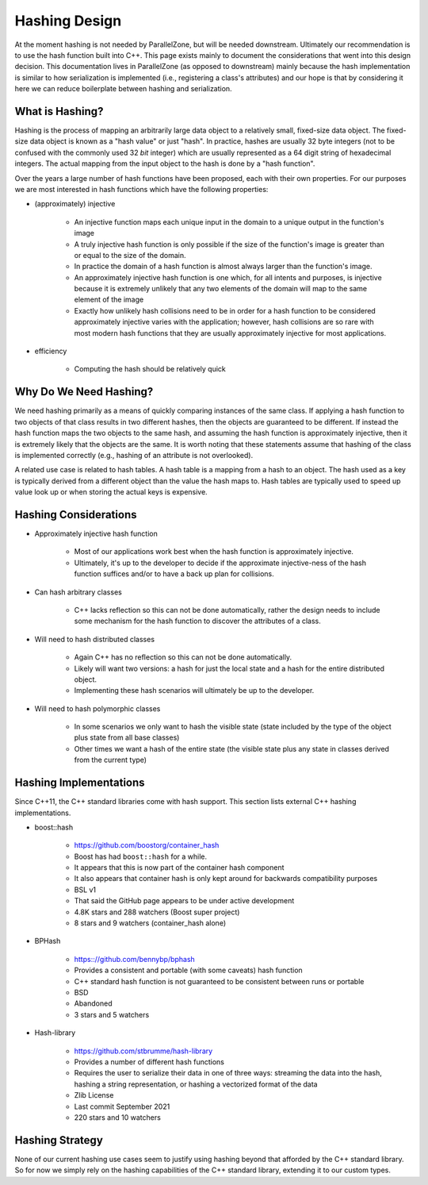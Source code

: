 .. _hashing_design:

##############
Hashing Design
##############

At the moment hashing is not needed by ParallelZone, but will be needed
downstream. Ultimately our recommendation is to use the hash function built into
C++. This page exists mainly to document the considerations that went into this
design decision. This documentation lives in ParallelZone (as opposed to
downstream) mainly because the hash implementation is similar to how
serialization is implemented (i.e., registering a class's attributes) and our
hope is that by considering it here we can reduce boilerplate between hashing
and serialization.

****************
What is Hashing?
****************

Hashing is the process of mapping an arbitrarily large data object to a
relatively small, fixed-size data object. The fixed-size data object is known as
a "hash value" or just "hash". In practice, hashes are usually 32 byte integers
(not to be confused with the commonly used 32 *bit* integer) which are usually
represented as a 64 digit string of hexadecimal integers. The actual mapping
from the input object to the hash is done by a "hash function".

Over the years a large number of hash functions have been proposed, each with
their own properties. For our purposes we are most interested in hash functions
which have the following properties:

- (approximately) injective

   - An injective function maps each unique input in the domain to a unique
     output in the function's image
   - A truly injective hash function is only possible if the size of the
     function's image is greater than or equal to the size of the domain.
   - In practice the domain of a hash function is almost always larger than the
     function's image.
   - An approximately injective hash function is one which, for all intents
     and purposes, is injective because it is extremely unlikely that any two
     elements of the domain will map to the same element of the image
   - Exactly how unlikely hash collisions need to be in order for a hash
     function to be considered approximately injective varies with the
     application; however, hash collisions are so rare with most modern hash
     functions that they are usually approximately injective for most
     applications.

- efficiency

   - Computing the hash should be relatively quick

***********************
Why Do We Need Hashing?
***********************

We need hashing primarily as a means of quickly comparing instances of the
same class. If applying a hash function to two objects of that class results in
two different hashes, then the objects are guaranteed to be different. If
instead the hash function maps the two objects to the same hash, and assuming
the hash function is approximately injective, then it is extremely likely that
the objects are the same. It is worth noting that these statements assume that
hashing of the class is implemented correctly (e.g., hashing of an attribute is
not overlooked).

A related use case is related to hash tables. A hash table is a mapping from a
hash to an object. The hash used as a key is typically derived from a different
object than the value the hash maps to. Hash tables are typically used to speed
up value look up or when  storing the actual keys is expensive.

**********************
Hashing Considerations
**********************

- Approximately injective hash function

   - Most of our applications work best when the hash function is approximately
     injective.
   - Ultimately, it's up to the developer to decide if the approximate
     injective-ness of the hash function suffices and/or to have a back up plan
     for collisions.

- Can hash arbitrary classes

   - C++ lacks reflection so this can not be done automatically, rather the
     design needs to include some mechanism for the hash function to discover
     the attributes of a class.

- Will need to hash distributed classes

   - Again C++ has no reflection so this can not be done automatically.
   - Likely will want two versions: a hash for just the local state and a hash
     for the entire distributed object.
   - Implementing these hash scenarios will ultimately be up to the developer.

- Will need to hash polymorphic classes

   - In some scenarios we only want to hash the visible state (state included by
     the type of the object plus state from all base classes)
   - Other times we want a hash of the entire state (the visible state plus any
     state in classes derived from the current type)

***********************
Hashing Implementations
***********************

Since C++11, the C++ standard libraries come with hash support. This section
lists external C++ hashing implementations.

- boost::hash

   - https://github.com/boostorg/container_hash
   - Boost has had ``boost::hash`` for a while.
   - It appears that this is now part of the container hash component
   - It also appears that container hash is only kept around for backwards
     compatibility purposes
   - BSL v1
   - That said the GitHub page appears to be under active development
   - 4.8K stars and 288 watchers (Boost super project)
   - 8 stars and 9 watchers (container_hash alone)

- BPHash

   - https:://github.com/bennybp/bphash
   - Provides a consistent and portable (with some caveats) hash function
   - C++ standard hash function is not guaranteed to be consistent between runs
     or portable
   - BSD
   - Abandoned
   - 3 stars and 5 watchers

- Hash-library

   - https://github.com/stbrumme/hash-library
   - Provides a number of different hash functions
   - Requires the user to serialize their data in one of three ways: streaming
     the data into the hash, hashing a string representation, or hashing a
     vectorized format of the data
   - Zlib License
   - Last commit September 2021
   - 220 stars and 10 watchers

.. todo::

   This list is unlikely to be an exhaustive set of all C++ hashing libraries
   and should be revisited at some to make it more exhaustive.

****************
Hashing Strategy
****************

None of our current hashing use cases seem to justify using hashing beyond that
afforded by the C++ standard library. So for now we simply rely on the hashing
capabilities of the C++ standard library, extending it to our custom types.
